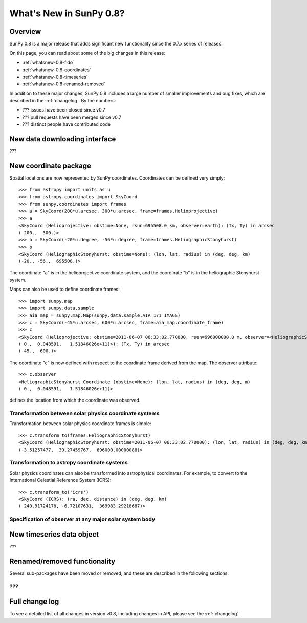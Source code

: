.. doctest-skip-all

.. _whatsnew-0.8:

**************************
What's New in SunPy 0.8?
**************************

Overview
========

SunPy 0.8 is a major release that adds significant new functionality since
the 0.7.x series of releases.

On this page, you can read about some of the big changes in this release:

* :ref:`whatsnew-0.8-fido`
* :ref:`whatsnew-0.8-coordinates`
* :ref:`whatsnew-0.8-timeseries`
* :ref:`whatsnew-0.8-renamed-removed`

In addition to these major changes, SunPy 0.8 includes a large number of
smaller improvements and bug fixes, which are described in the :ref:`changelog`.
By the numbers:


* ??? issues have been closed since v0.7
* ??? pull requests have been merged since v0.7
* ??? distinct people have contributed code

.. _whatsnew-0.8-fido:

New data downloading interface
==============================

???

.. _whatsnew-0.8-coordinates:

New coordinate package
======================

Spatial locations are now represented by SunPy coordinates.
Coordinates can be defined very simply::

    >>> from astropy import units as u
    >>> from astropy.coordinates import SkyCoord
    >>> from sunpy.coordinates import frames
    >>> a = SkyCoord(200*u.arcsec, 300*u.arcsec, frame=frames.Helioprojective)
    >>> a
    <SkyCoord (Helioprojective: obstime=None, rsun=695508.0 km, observer=earth): (Tx, Ty) in arcsec
    ( 200.,  300.)>
    >>> b = SkyCoord(-20*u.degree, -56*u.degree, frame=frames.HeliographicStonyhurst)
    >>> b
    <SkyCoord (HeliographicStonyhurst: obstime=None): (lon, lat, radius) in (deg, deg, km)
    (-20., -56.,  695508.)>


The coordinate "a" is in the helioprojective coordinate system, and the coordinate "b"
is in the heliographic Stonyhurst system.

Maps can also be used to define coordinate frames::

    >>> import sunpy.map
    >>> import sunpy.data.sample
    >>> aia_map = sunpy.map.Map(sunpy.data.sample.AIA_171_IMAGE)
    >>> c = SkyCoord(-45*u.arcsec, 600*u.arcsec, frame=aia_map.coordinate_frame)
    >>> c
    <SkyCoord (Helioprojective: obstime=2011-06-07 06:33:02.770000, rsun=696000000.0 m, observer=<HeliographicStonyhurst Coordinate (obstime=None): (lon, lat, radius) in (deg, deg, m)
    ( 0.,  0.048591,   1.51846026e+11)>): (Tx, Ty) in arcsec
    (-45.,  600.)>

The coordinate "c" is now defined with respect to the coordinate frame derived from the map.
The observer attribute::

    >>> c.observer
    <HeliographicStonyhurst Coordinate (obstime=None): (lon, lat, radius) in (deg, deg, m)
    ( 0.,  0.048591,   1.51846026e+11)>

defines the location from which the coordinate was observed.


Transformation between solar physics coordinate systems
-------------------------------------------------------

Transformation between solar physics coordinate frames is simple::

    >>> c.transform_to(frames.HeliographicStonyhurst)
    <SkyCoord (HeliographicStonyhurst: obstime=2011-06-07 06:33:02.770000): (lon, lat, radius) in (deg, deg, km)
    (-3.51257477,  39.27459767,  696000.00000088)>

Transformation to astropy coordinate systems
--------------------------------------------

Solar physics coordinates can also be transformed into astrophysical coordinates.
For example, to convert to the International Celestial Reference System (ICRS)::

    >>> c.transform_to('icrs')
    <SkyCoord (ICRS): (ra, dec, distance) in (deg, deg, km)
    ( 240.91724178, -6.72107631,  369983.29218687)>

Specification of observer at any major solar system body
--------------------------------------------------------



.. _whatsnew-0.8-timeseries:

New timeseries data object
==========================

???

.. _whatsnew-0.8-renamed-removed:

Renamed/removed functionality
=============================

Several sub-packages have been moved or removed, and these are described in the
following sections.

???
---


Full change log
===============

To see a detailed list of all changes in version v0.8, including changes in
API, please see the :ref:`changelog`.
